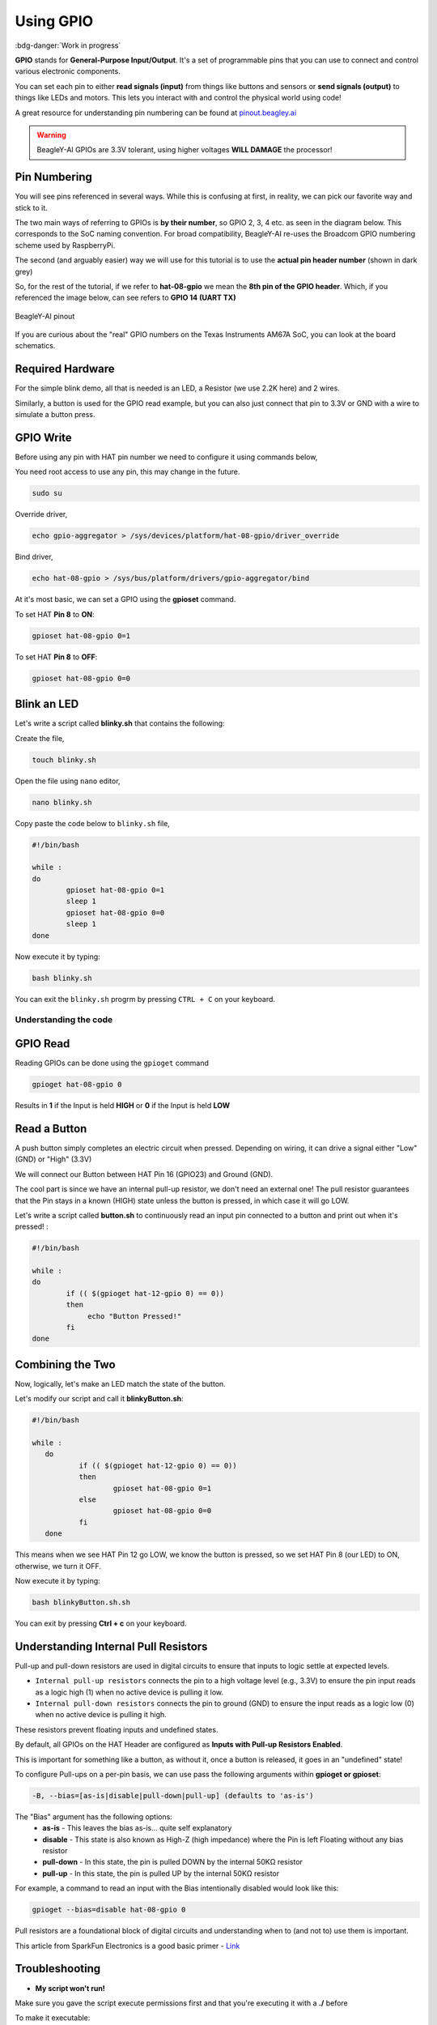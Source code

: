 .. _beagley-ai-using-gpio:

Using GPIO
#################

:bdg-danger:`Work in progress`

.. todo:: Add information about software image used for this demo.

**GPIO** stands for **General-Purpose Input/Output**. It's a set of programmable pins that you can use to connect and control various electronic components. 

You can set each pin to either **read signals (input)** from things 
like buttons and sensors or **send signals (output)** to things like LEDs and motors. This lets you interact with and control 
the physical world using code!

A great resource for understanding pin numbering can be found at `pinout.beagley.ai <https://pinout.beagley.ai/>`_ 

.. warning:: BeagleY-AI GPIOs are 3.3V tolerant, using higher voltages **WILL DAMAGE** the processor!

Pin Numbering
**********************

You will see pins referenced in several ways. While this is confusing at first, in reality, 
we can pick our favorite way and stick to it.

The two main ways of referring to GPIOs is **by their number**, so GPIO 2, 3, 4 etc. as seen in the diagram below. This corresponds
to the SoC naming convention. For broad compatibility, BeagleY-AI re-uses the Broadcom GPIO numbering scheme used by RaspberryPi. 

The second (and arguably easier) way we will use for this tutorial is to use the **actual pin header number** (shown in dark grey)

So, for the rest of the tutorial, if we refer to **hat-08-gpio** we mean the **8th pin of the GPIO header**. Which, if you referenced
the image below, can see refers to **GPIO 14 (UART TX)**

.. figure:: ../images/gpio/pinout.png
   :align: center
   :alt: BeagleY-AI pinout

   BeagleY-AI pinout


If you are curious about the "real" GPIO numbers on the Texas Instruments AM67A SoC, you can look at the board schematics. 

Required Hardware
******************

For the simple blink demo, all that is needed is an LED, a Resistor (we use 2.2K here) and 2 wires.

Similarly, a button is used for the GPIO read example, but you can also just connect that pin to 3.3V or GND with a wire 
to simulate a button press.


.. todo:: Add fritzing diagram and chapter on Pin Binding here


GPIO Write
***********

Before using any pin with HAT pin number we need to configure it using commands below,

You need root access to use any pin, this may change in the future.

.. code:: console

   sudo su

Override driver,

.. code:: console

   echo gpio-aggregator > /sys/devices/platform/hat-08-gpio/driver_override

Bind driver,

.. code:: console

   echo hat-08-gpio > /sys/bus/platform/drivers/gpio-aggregator/bind

At it's most basic, we can set a GPIO using the **gpioset** command. 

To set HAT **Pin 8** to **ON**:

.. code:: console

   gpioset hat-08-gpio 0=1

.. image:: ../images/gpio/on.png
   :width: 50 %
   :align: center

To set HAT **Pin 8** to **OFF**:

.. code:: console

   gpioset hat-08-gpio 0=0

.. image:: ../images/gpio/off.png
   :width: 50 %
   :align: center

Blink an LED
**************

Let's write a script called **blinky.sh** that contains the following:

Create the file,

.. code:: console

   touch blinky.sh

Open the file using ``nano`` editor,

.. code:: console

   nano blinky.sh

Copy paste the code below to ``blinky.sh`` file,

.. code:: bash

   #!/bin/bash

   while :
   do
	   gpioset hat-08-gpio 0=1
	   sleep 1
	   gpioset hat-08-gpio 0=0
	   sleep 1
   done

Now execute it by typing:

.. code:: console

   bash blinky.sh

.. image:: ../images/gpio/blinky.gif
   :width: 50 %
   :align: center

You can exit the ``blinky.sh`` progrm by pressing ``CTRL + C`` on your keyboard.

Understanding the code
======================

.. callout::

   .. code-block:: bash

      #!/bin/bash

      while :
      do
         gpioset hat-08-gpio 0=1 <1>
         sleep 1 <2>
         gpioset hat-08-gpio 0=0 <3>
         sleep 1 <4>
      done

   .. annotations::

      The script is an infinite ``while`` loop in which we do the following:

      <1> set the HAT Pin 8 as 1 (HIGH)

      <2> Wait 1 Second

      <3> set the HAT Pin 8 as 0 (LOW)

      <4> Wait 1 Second

GPIO Read
**********

Reading GPIOs can be done using the ``gpioget`` command

.. code:: console

   gpioget hat-08-gpio 0
   
Results in **1** if the Input is held **HIGH** or **0** if the Input is held **LOW**

Read a Button
**************

A push button simply completes an electric circuit when pressed. Depending on wiring, it can drive a signal either "Low" (GND) or "High" (3.3V)

We will connect our Button between HAT Pin 16 (GPIO23) and Ground (GND).

The cool part is since we have an internal pull-up resistor, we don't need an external one!
The pull resistor guarantees that the Pin stays in a known (HIGH) state unless the button is pressed,
in which case it will go LOW.

.. todo:: Add fritzing diagram here

Let's write a script called **button.sh** to continuously read an input pin connected 
to a button and print out when it's pressed! :

.. code:: bash

   #!/bin/bash

   while :
   do
	   if (( $(gpioget hat-12-gpio 0) == 0))
	   then
		echo "Button Pressed!"
	   fi
   done

Combining the Two
**********************

Now, logically, let's make an LED match the state of the button.

Let's modify our script and call it **blinkyButton.sh**:

.. code:: bash

   #!/bin/bash

   while :
      do
	      if (( $(gpioget hat-12-gpio 0) == 0))
	      then
		      gpioset hat-08-gpio 0=1
	      else
		      gpioset hat-08-gpio 0=0
	      fi
      done

This means when we see HAT Pin 12 go LOW, we know the button is pressed, so we set HAT Pin 8 (our LED) to ON, otherwise, we turn it OFF.

Now execute it by typing:

.. code:: console

   bash blinkyButton.sh.sh

.. image:: ../images/gpio/BlinkyButton.gif
   :width: 50 %
   :align: center

You can exit by pressing **Ctrl + c** on your keyboard.


Understanding Internal Pull Resistors
*******************************************

Pull-up and pull-down resistors are used in digital circuits to ensure that inputs to logic settle at expected levels.

* ``Internal pull-up resistors`` connects the pin to a high voltage level (e.g., 3.3V) to ensure the pin input reads as a logic high (1) when no active device is pulling it low.

* ``Internal pull-down resistors`` connects the pin to ground (GND) to ensure the input reads as a logic low (0) when no active device is pulling it high.

These resistors prevent floating inputs and undefined states.

By default, all GPIOs on the HAT Header are configured as **Inputs with Pull-up Resistors Enabled**.

This is important for something like a button, as without it, once a button is released, it goes in an "undefined" state!

To configure Pull-ups on a per-pin basis, we can use pass the following arguments within **gpioget or gpioset**:

.. code:: console

   -B, --bias=[as-is|disable|pull-down|pull-up] (defaults to 'as-is')

The "Bias" argument has the following options:
   * **as-is** - This leaves the bias as-is... quite self explanatory
   * **disable** - This state is also known as High-Z (high impedance) where the Pin is left Floating without any bias resistor
   * **pull-down** - In this state, the pin is pulled DOWN by the internal 50KΩ resistor
   * **pull-up** - In this state, the pin is pulled UP by the internal 50KΩ resistor

For example, a command to read an input with the Bias intentionally disabled would look  like this:

.. code:: bash

   gpioget --bias=disable hat-08-gpio 0

Pull resistors are a foundational block of digital circuits and understanding when to (and not to) use them is important.

This article from SparkFun Electronics is a good basic primer - `Link <https://learn.sparkfun.com/tutorials/pull-up-resistors/all>`_ 

Troubleshooting
*******************

* **My script won't run!**

Make sure you gave the script execute permissions first and that you're executing it with a **./** before

To make it executable:

.. code:: bash

   chmod +X scriptName.sh

To run it:

.. code:: bash

   ./scriptName.sh


Bonus - Turn all GPIOs ON/OFF
*******************************

.. image:: ../images/gpio/allonoff.gif
   :width: 50 %
   :align: center

Copy and paste this with the button on the right to turn **all pins ON**. 

.. code:: bash

   gpioset hat-03-gpio 0=1 ;\ gpioset hat-05-gpio 0=1 ;\ gpioset hat-08-gpio 0=1 ;\ gpioset hat-10-gpio 0=1 ;\ gpioset hat-11-gpio 0=1 ;\ gpioset hat-12-gpio 0=1 ;\ gpioset hat-13-gpio 0=1 ;\ gpioset hat-15-gpio 0=1 ;\ gpioset hat-16-gpio 0=1 ;\ gpioset hat-18-gpio 0=1 ;\ gpioset hat-19-gpio 0=1 ;\ gpioset hat-21-gpio 0=1 ;\ gpioset hat-22-gpio 0=1 ;\ gpioset hat-23-gpio 0=1 ;\ gpioset hat-24-gpio 0=1 ;\ gpioset hat-26-gpio 0=1 ;\ gpioset hat-29-gpio 0=1 ;\ gpioset hat-31-gpio 0=1 ;\ gpioset hat-32-gpio 0=1 ;\ gpioset hat-33-gpio 0=1 ;\ gpioset hat-35-gpio 0=1 ;\ gpioset hat-36-gpio 0=1 ;\ gpioset hat-37-gpio 0=1 ;\ gpioset hat-40-gpio 0=1

Similarly, copy and paste this to turn **all pins OFF**. 

.. code:: bash

   gpioset hat-03-gpio 0=0 ;\ gpioset hat-05-gpio 0=0 ;\ gpioset hat-08-gpio 0=0 ;\ gpioset hat-10-gpio 0=0 ;\ gpioset hat-11-gpio 0=0 ;\ gpioset hat-12-gpio 0=0 ;\ gpioset hat-13-gpio 0=0 ;\ gpioset hat-15-gpio 0=0 ;\ gpioset hat-16-gpio 0=0 ;\ gpioset hat-18-gpio 0=0 ;\ gpioset hat-19-gpio 0=0 ;\ gpioset hat-21-gpio 0=0 ;\ gpioset hat-22-gpio 0=0 ;\ gpioset hat-23-gpio 0=0 ;\ gpioset hat-24-gpio 0=0 ;\ gpioset hat-26-gpio 0=0 ;\ gpioset hat-29-gpio 0=0 ;\ gpioset hat-31-gpio 0=0 ;\ gpioset hat-32-gpio 0=0 ;\ gpioset hat-33-gpio 0=0 ;\ gpioset hat-35-gpio 0=0 ;\ gpioset hat-36-gpio 0=0 ;\ gpioset hat-37-gpio 0=0 ;\ gpioset hat-40-gpio 0=0


Going Further
*******************

* `pinout.beagley.ai <https://pinout.beagley.ai/>`_ 
* `GPIOSet Documentation <https://manpages.debian.org/testing/gpiod/gpioset.1.en.html>`_
* `GPIOGet Documentation <https://manpages.debian.org/testing/gpiod/gpioget.1.en.html>`_
